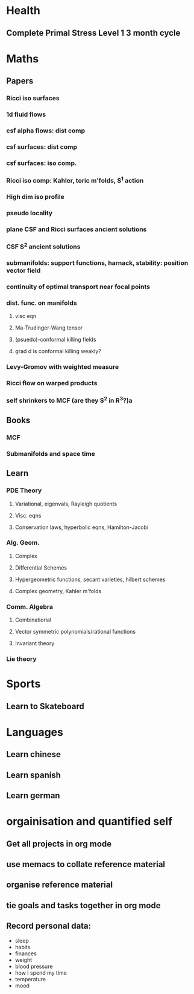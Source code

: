* Health
** Complete Primal Stress Level 1 3 month cycle

* Maths
** Papers
*** Ricci iso surfaces
*** 1d fluid flows
*** csf alpha flows: dist comp
*** csf surfaces: dist comp
*** csf surfaces: iso comp.
*** Ricci iso comp: Kahler, toric m'folds, S^1 action
*** High dim iso profile
*** pseudo locality
*** plane CSF and Ricci surfaces ancient solutions
*** CSF S^2 ancient solutions
*** submanifolds: support functions, harnack, stability: position vector field
*** continuity of optimal transport near focal points
*** dist. func. on manifolds
**** visc eqn
**** Ma-Trudinger-Wang tensor
**** (psuedo)-conformal killing fields
**** grad d is conformal killing weakly?
*** Levy-Gromov with weighted measure
*** Ricci flow on warped products
*** self shrinkers to MCF (are they S^2 in R^3?)a
** Books
*** MCF
*** Submanifolds and space time
** Learn
*** PDE Theory
**** Variational, eigenvals, Rayleigh quotients
**** Visc. eqns
**** Conservation laws, hyperbolic eqns, Hamilton-Jacobi
*** Alg. Geom.
**** Complex
**** Differential Schemes
**** Hypergeometric functions, secant varieties, hilbert schemes
**** Complex geometry, Kahler m'folds
*** Comm. Algebra
**** Combinatiorial
**** Vector symmetric polynomials/rational functions 
**** Invariant theory
*** Lie theory

* Sports
** Learn to Skateboard

* Languages
** Learn chinese
** Learn spanish
** Learn german

* orgainisation and quantified self
** Get all projects in org mode
** use memacs to collate reference material
** organise reference material
** tie goals and tasks together in org mode
** Record personal data: 
- sleep
- habits
- finances
- weight
- blood pressure
- how I spend my time
- temperature
- mood 
